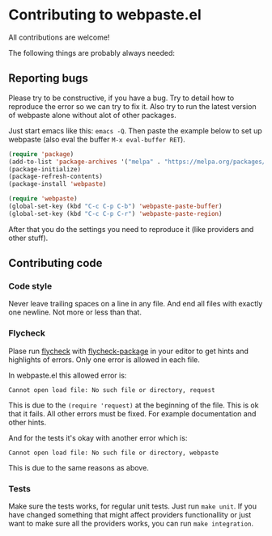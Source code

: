 * Contributing to webpaste.el
All contributions are welcome!

The following things are probably always needed:

** Reporting bugs
Please try to be constructive, if you have a bug. Try to detail how to
reproduce the error so we can try to fix it. Also try to run the latest
version of webpaste alone without alot of other packages.

Just start emacs like this: =emacs -Q=. Then paste the example below to set
up webpaste (also eval the buffer =M-x eval-buffer RET=).


#+begin_src emacs-lisp :tangle yes
  (require 'package)
  (add-to-list 'package-archives '("melpa" . "https://melpa.org/packages/"))
  (package-initialize)
  (package-refresh-contents)
  (package-install 'webpaste)

  (require 'webpaste)
  (global-set-key (kbd "C-c C-p C-b") 'webpaste-paste-buffer)
  (global-set-key (kbd "C-c C-p C-r") 'webpaste-paste-region)
#+end_src

After that you do the settings you need to reproduce it (like providers and
other stuff).

** Contributing code
*** Code style
Never leave trailing spaces on a line in any file. And end all files with
exactly one newline. Not more or less than that.

*** Flycheck
Plase run [[http://www.flycheck.org/][flycheck]] with [[https://github.com/purcell/flycheck-package][flycheck-package]] in your editor to get hints and
highlights of errors. Only one error is allowed in each file.

In webpaste.el this allowed error is:
#+begin_src
Cannot open load file: No such file or directory, request
#+end_src

This is due to the =(require 'request)= at the beginning of the file. This is
ok that it fails. All other errors must be fixed. For example documentation
and other hints.


And for the tests it's okay with another error which is:
#+begin_src
Cannot open load file: No such file or directory, webpaste
#+end_src
This is due to the same reasons as above.

*** Tests
Make sure the tests works, for regular unit tests. Just run =make unit=. If
you have changed something that might affect providers functionallity or just
want to make sure all the providers works, you can run =make integration=.
